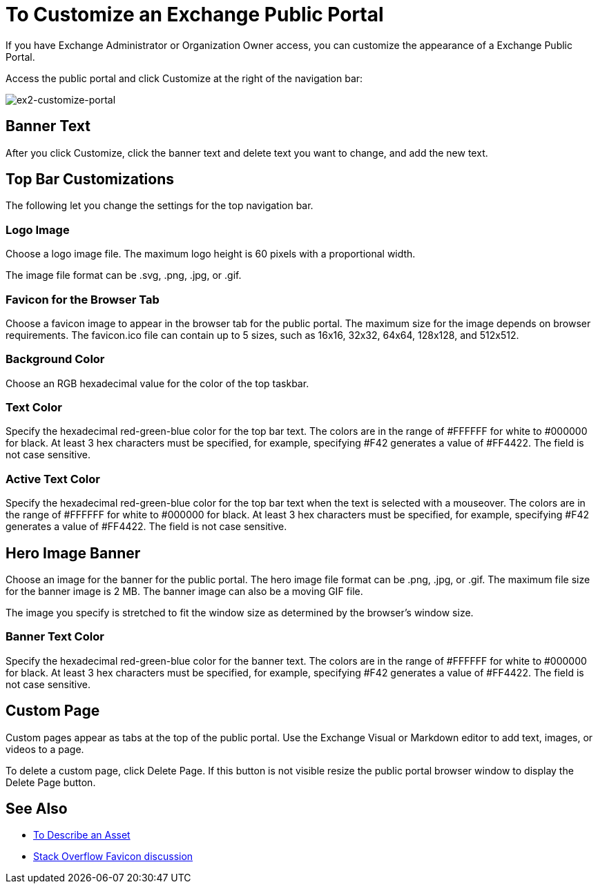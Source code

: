 = To Customize an Exchange Public Portal

If you have Exchange Administrator or Organization Owner access, you can customize the appearance of a Exchange Public Portal.

Access the public portal and click Customize at the right of the navigation bar:

image:ex2-customize-portal.png[ex2-customize-portal]

== Banner Text

After you click Customize, click the banner text and delete text you want to change, 
and add the new text.

== Top Bar Customizations

The following let you change the settings for the top navigation bar.

=== Logo Image

Choose a logo image file. The maximum logo height is 60 pixels with a proportional width. 

The image file format can be .svg, .png, .jpg, or .gif. 

=== Favicon for the Browser Tab

Choose a favicon image to appear in the browser tab for the public portal. The maximum size for the image depends on 
browser requirements. The favicon.ico file can contain up to 5 sizes, such as 16x16, 32x32, 64x64, 128x128, and 512x512.

=== Background Color

Choose an RGB hexadecimal value for the color of the top taskbar.

=== Text Color

Specify the hexadecimal red-green-blue color for the top bar text. The colors are in the range of #FFFFFF for white to #000000 for black. At least 3 hex characters must be specified, for example, specifying #F42 generates a value of #FF4422. The field is not case sensitive.

=== Active Text Color

Specify the hexadecimal red-green-blue color for the top bar text when the text is selected with a mouseover. The colors are in the range of #FFFFFF for white to #000000 for black. At least 3 hex characters must be specified, for example, specifying #F42 generates a value of #FF4422. The field is not case sensitive.

== Hero Image Banner

Choose an image for the banner for the public portal. The hero image file format can be .png, .jpg, or .gif. The maximum file size
for the banner image is 2 MB. The banner image can also be a moving GIF file.

The image you specify is stretched to fit the window size as determined by the browser's window size.

=== Banner Text Color

Specify the hexadecimal red-green-blue color for the banner text. The colors are in the range of #FFFFFF for white to #000000 for black. At least 3 hex characters must be specified, for example, specifying #F42 generates a value of #FF4422. The field is not case sensitive.

== Custom Page

Custom pages appear as tabs at the top of the public portal. Use the Exchange Visual or Markdown editor to add text, images, or videos to a page. 

To delete a custom page, click Delete Page. If this button is not visible resize the public portal browser window to display the Delete Page button.

== See Also

* link:/anypoint-exchange/to-describe-an-asset[To Describe an Asset]
* https://stackoverflow.com/questions/4014823/does-a-favicon-have-to-be-32x32-or-16x16[Stack Overflow Favicon discussion]

